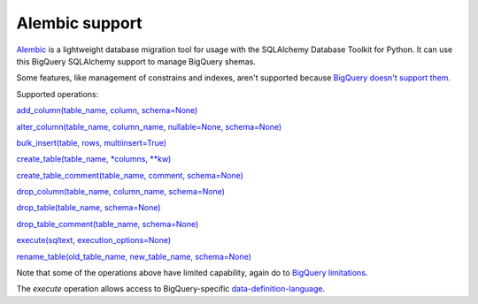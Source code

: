 Alembic support
---------------

`Alembic <https://alembic.sqlalchemy.org>`_ is a lightweight database
migration tool for usage with the SQLAlchemy Database Toolkit for
Python.  It can use this BigQuery SQLAlchemy support to manage
BigQuery shemas.

Some features, like management of constrains and indexes, aren't
supported because `BigQuery doesn't support them
<https://cloud.google.com/bigquery/docs/reference/standard-sql/data-definition-language>`_.

Supported operations:

`add_column(table_name, column, schema=None)
<https://alembic.sqlalchemy.org/en/latest/ops.html#alembic.operations.Operations.add_column>`_

`alter_column(table_name, column_name, nullable=None, schema=None)
<https://alembic.sqlalchemy.org/en/latest/ops.html#alembic.operations.Operations.alter_column>`_

`bulk_insert(table, rows, multiinsert=True)
<https://alembic.sqlalchemy.org/en/latest/ops.html#alembic.operations.Operations.bulk_insert>`_

`create_table(table_name, *columns, **kw)
<https://alembic.sqlalchemy.org/en/latest/ops.html#alembic.operations.Operations.create_table>`_

`create_table_comment(table_name, comment, schema=None)
<https://alembic.sqlalchemy.org/en/latest/ops.html#alembic.operations.Operations.create_table_comment>`_

`drop_column(table_name, column_name, schema=None)
<https://alembic.sqlalchemy.org/en/latest/ops.html#alembic.operations.Operations.drop_column>`_

`drop_table(table_name, schema=None)
<https://alembic.sqlalchemy.org/en/latest/ops.html#alembic.operations.Operations.drop_table>`_

`drop_table_comment(table_name, schema=None)
<https://alembic.sqlalchemy.org/en/latest/ops.html#alembic.operations.Operations.drop_table_comment>`_

`execute(sqltext, execution_options=None)
<https://alembic.sqlalchemy.org/en/latest/ops.html#alembic.operations.Operations.execute>`_

`rename_table(old_table_name, new_table_name, schema=None)
<https://alembic.sqlalchemy.org/en/latest/ops.html#alembic.operations.Operations.rename_table>`_

Note that some of the operations above have limited capability, again
do to `BigQuery limitations
<https://cloud.google.com/bigquery/docs/reference/standard-sql/data-definition-language>`_.

The `execute` operation allows access to BigQuery-specific
`data-definition-language
<https://cloud.google.com/bigquery/docs/reference/standard-sql/data-definition-language>`_.
